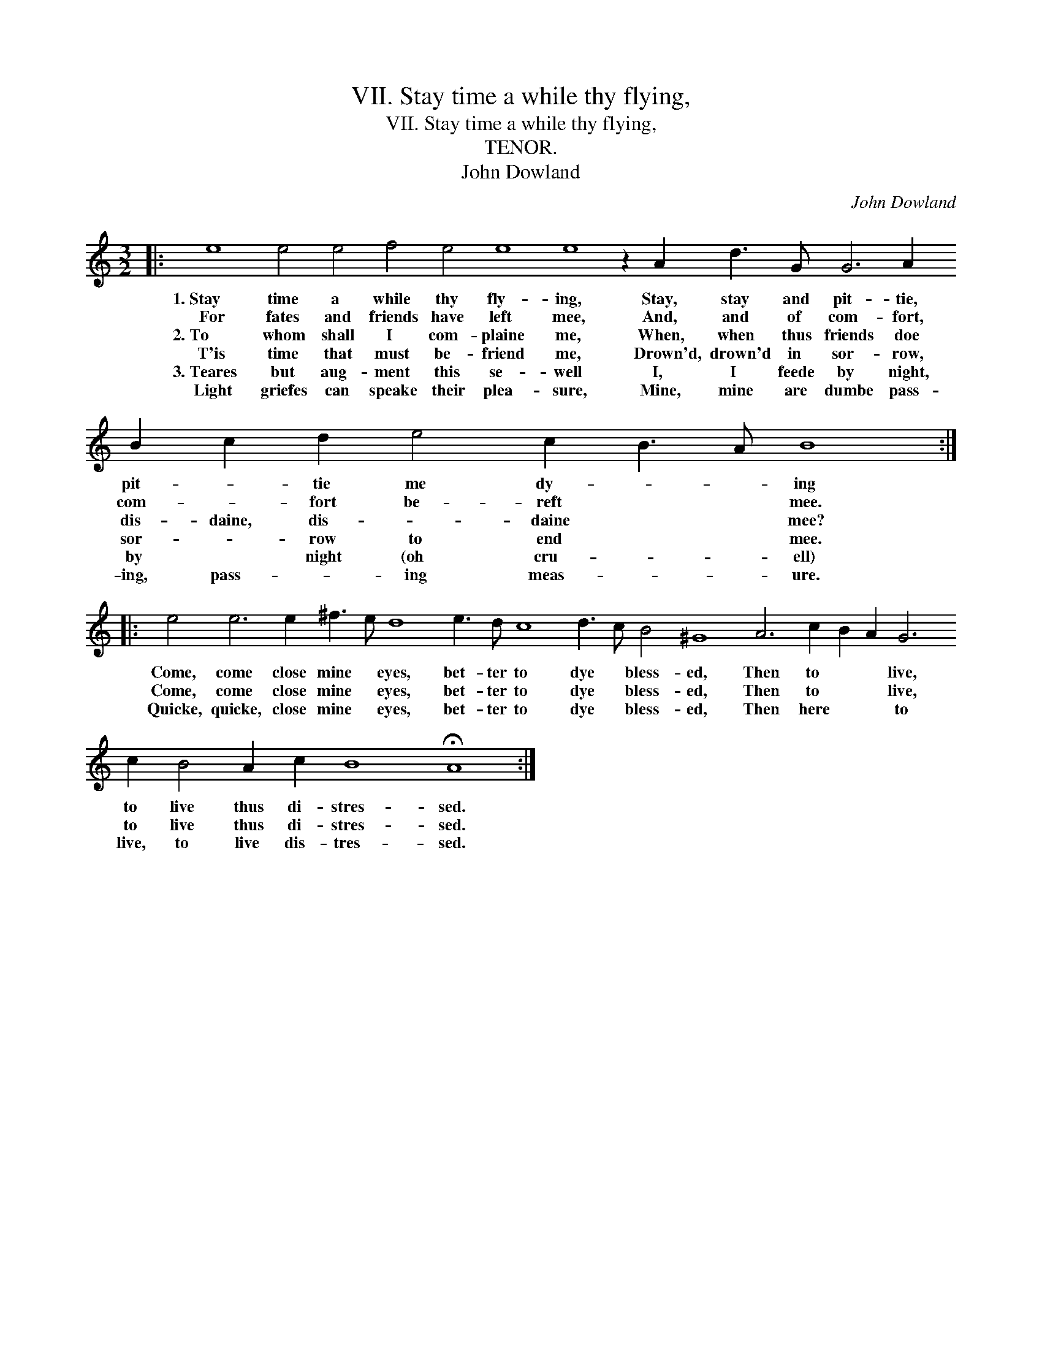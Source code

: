X:1
T:VII. Stay time a while thy flying,
T:VII. Stay time a while thy flying,
T:TENOR.
T:John Dowland
C:John Dowland
L:1/8
M:3/2
K:C
V:1 treble 
V:1
|: e8 e4 e4 f4 e4 e8 e8 z2 A2 d3 G G6 A2 B2 c2 d2 e4 c2 B3 A B8 :: %1
w: 1.~Stay time a while thy fly- ing, Stay, stay and pit- tie, pit- * tie me dy- * * ing|
w: For fates and friends have left mee, And, and of com- fort, com- * fort be- reft * * mee.|
w: 2.~To whom shall I com- plaine me, When, when thus friends doe dis- daine, dis- * daine * * mee?|
w: T'is time that must be- friend me, Drown'd, drown'd in sor- row, sor- * row to end * * mee.|
w: 3.~Teares but aug- ment this se- well I, I feede by night, by * night (oh cru- * * ell)|
w: Light griefes can speake their plea- sure, Mine, mine are dumbe pass- ing, pass- * ing meas- * * ure.|
 e4 e6 e2 ^f3 e d8 e3 d c8 d3 c B4 ^G8 A6 c2 B2 A2 G6 c2 B4 A2 c2 B8 !fermata!A8 :| %2
w: Come, come close mine * eyes, bet- ter to dye * bless- ed, Then to * * live, to live thus di- stres- sed.|
w: Come, come close mine * eyes, bet- ter to dye * bless- ed, Then to * * live, to live thus di- stres- sed.|
w: Quicke, quicke, close mine * eyes, bet- ter to dye * bless- ed, Then here * * to live, to live dis- tres- sed.|
w: |
w: |
w: |

